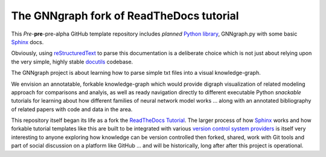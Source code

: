 The GNNgraph fork of ReadTheDocs tutorial
=========================================

This *Pre*-**pre**-pre-alpha GitHub template repository includes *planned* `Python library`_, GNNgraph.py with some basic Sphinx_ docs.

Obviously, using reStructuredText_ to parse this documentation is a deliberate choice which is not just about relying upon the very simple, highly stable docutils_ codebase.

The GNNgraph project is about learning how to parse simple txt files into a visual knowledge-graph.

We envision an annotatable, forkable knowledge-graph which would provide digraph visualization of related modeling approach for comparisons and analyis, as well as ready navigation directly to different executable Python *snackable* tutorials for learning about how different families of neural network model works ... along with an annotated bibliography of related papers with code and data in the area.

This repository itself began its life as a fork the ReadTheDocs_ Tutorial_. The larger process of how Sphinx_ works and how forkable tutorial templates like this are built to be integrated with various `version control system providers`_ is itself very interesting to anyone exploring how knowledge can be version controlled then forked, shared, work with Git tools and part of social discussion on a platform like GitHub ... and will be historically, long after after this project is operational.

.. _docutils: https://docutils.sourceforge.io/README.html#purpose

.. _`Python library`: https://packaging.python.org/en/latest/tutorials/packaging-projects/

.. _ReadTheDocs: https://docs.readthedocs.io/en/stable/

.. _reStructuredText: https://docutils.sourceforge.io/docs/user/rst/quickref.html

.. _Sphinx: https://www.sphinx-doc.org/en/master/

.. _Tutorial: https://docs.readthedocs.io/en/stable/tutorial/

.. _`version control system providers`: https://docs.readthedocs.io/en/stable/integrations.html
